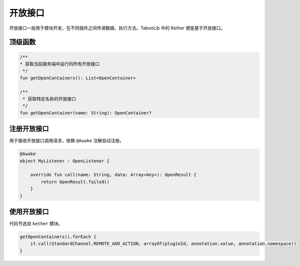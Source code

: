 ========
开放接口
========

开放接口一般用于模块开发，在不同插件之间传递数据、执行方法。TabooLib 中的 Kether 便是基于开放接口。

.. tips::

    开放接口的前身为 openapi.xxx 这样的包名，被海螺先生嘲讽过。

顶级函数
~~~~~~~~

.. code-block:: kotlin

    /**
    * 获取当前服务端中运行的所有开放接口
     */
    fun getOpenContainers(): List<OpenContainer>

    /**
     * 获取特定名称的开放接口
     */
    fun getOpenContainer(name: String): OpenContainer?

注册开放接口
~~~~~~~~~~~

用于接收开放接口调用请求，依赖 ``@Awake`` 注解自动注册。

.. code-block:: kotlin

    @Awake
    object MyListener : OpenListener {

        override fun call(name: String, data: Array<Any>): OpenResult {
            return OpenResult.failed()
        }
    }

使用开放接口
~~~~~~~~~~~

代码节选自 ``kether`` 模块。

.. code-block:: kotlin

    getOpenContainers().forEach {
        it.call(StandardChannel.REMOTE_ADD_ACTION, arrayOf(pluginId, annotation.value, annotation.namespace))
    }